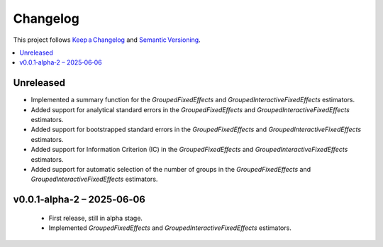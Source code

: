 Changelog
=========

This project follows `Keep a Changelog <https://keepachangelog.com/en/1.1.0/>`_
and `Semantic Versioning <https://semver.org/spec/v2.0.0.html>`_.

.. contents::
   :local:
   :depth: 1

Unreleased
----------
* Implemented a summary function for the `GroupedFixedEffects` and `GroupedInteractiveFixedEffects` estimators.
* Added support for analytical standard errors in the `GroupedFixedEffects` and `GroupedInteractiveFixedEffects` estimators.
* Added support for bootstrapped standard errors in the `GroupedFixedEffects` and `GroupedInteractiveFixedEffects` estimators.
* Added support for Information Criterion (IC) in the `GroupedFixedEffects` and `GroupedInteractiveFixedEffects` estimators.
* Added support for automatic selection of the number of groups in the `GroupedFixedEffects` and `GroupedInteractiveFixedEffects` estimators.



v0.0.1‑alpha‑2 – 2025‑06‑06
---------------------------
 * First release, still in alpha stage.
 * Implemented `GroupedFixedEffects` and `GroupedInteractiveFixedEffects` estimators.